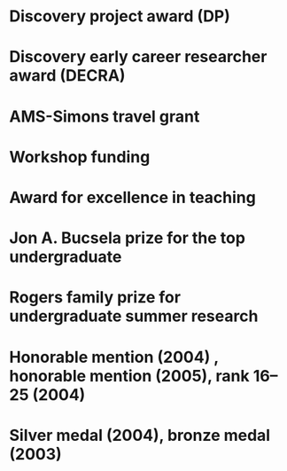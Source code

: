 * Discovery project award (DP)
:PROPERTIES:
:year:     2024
:org: Australian Research Council
:with: Asilata Bapat, Anthony Licata
:END:

* Discovery early career researcher award (DECRA)
:properties:
:amount:   328,075 AUD
:year:     2018
:org:      Australian Research Council
:title: Geometry and cohomology of moduli spaces
:end:
* AMS-Simons travel grant
:properties:
:amount:   4000 USD
:year:     2016
:org:      American Mathematical Society and Simons Foundation
:end:
* Workshop funding
:properties:
:org:      American Institute of Mathematics
:year:     2016
:with:     Maksym Fedorchuk, Ian Morrison, Xiaowei Wang
:end:
* Award for excellence in teaching
:properties:
:year:     2014
:org:      Columbia University, Mathematics department
:end:
* Jon A. Bucsela prize for the top undergraduate
:properties:
:year:     2006
:org:      Massachusetts Institute of Technology, Mathematics department
:end:
* Rogers family prize for undergraduate summer research
:properties:
:year:     2006
:org:      Massachusetts Institute of Technology, Mathematics department
:end:
* Honorable mention (2004) , honorable mention (2005), rank 16--25 (2004)
:properties:
:year: 2007, 2005, 2004
:org: William Lowell Putnam competition
:end:
* Silver medal (2004), bronze medal (2003)
:properties:
:year:     2004, 2003
:org: International mathematical olympiad
:end:
